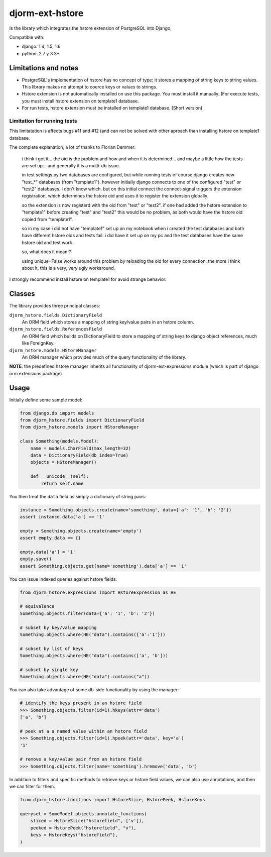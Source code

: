 ================
djorm-ext-hstore
================

Is the library which integrates the hstore extension of PostgreSQL into Django,

Compatible with:

* django: 1.4, 1.5, 1.6
* python: 2.7 y 3.3+


Limitations and notes
---------------------

- PostgreSQL's implementation of hstore has no concept of type; it stores a mapping of string keys to
  string values. This library makes no attempt to coerce keys or values to strings.
- Hstore extension is not automatically installed on use this package. You must install it manually. (For execute tests, you must install hstore extension on template1 database.

- For run tests, hstore extension must be installed on template1 database. (Short version)


Limitation for running tests
~~~~~~~~~~~~~~~~~~~~~~~~~~~~

This limitatation is affects bugs #11 and #12 (and can not be solved with other aproach
than installing hstore on template1 database.

The complete explanation, a lot of thanks to Florian Demmer:

    i think i got it... the oid is the problem and how and when it is determined...
    and maybe a little how the tests are set up... and generally it is a multi-db issue.

    in test settings.py two databases are configured, but while running tests of course
    django creates new "test_*" databases (from "template1"). however initially django
    connects to one of the configured "test" or "test2" databases. i don't know which.
    but on this initial connect the connect-signal triggers the extension registration,
    which determines the hstore oid and uses it to register the extension globally.

    so the extension is now registerd with the oid from "test" or "test2". if one had
    added the hstore extension to "template1" before creating "test" and "test2" this
    would be no problem, as both would have the hstore oid copied from "template1".

    so in my case i did not have "template1" set up on my notebook when i created the
    test databases and both have different hstore oids and tests fail. i did have it set
    up on my pc and the test databases have the same hstore oid and test work.

    so, what does it mean!?

    using unique=False works around this problem by reloading the oid for every connection.
    the more i think about it, this is a very, very ugly workaround.


I strongly recommend install hstore on template1 for avoid strange behavior.


Classes
-------

The library provides three principal classes:

``djorm_hstore.fields.DictionaryField``
    An ORM field which stores a mapping of string key/value pairs in an hstore column.
``djorm_hstore.fields.ReferencesField``
    An ORM field which builds on DictionaryField to store a mapping of string keys to
    django object references, much like ForeignKey.
``djorm_hstore.models.HStoreManager``
    An ORM manager which provides much of the query functionality of the library.

**NOTE**: the predefined hstore manager inherits all functionality of djorm-ext-expressions module (which is part of django orm extensions package)


Usage
-----

Initially define some sample model:

.. code-block:: python

    from django.db import models
    from djorm_hstore.fields import DictionaryField
    from djorm_hstore.models import HStoreManager

    class Something(models.Model):
        name = models.CharField(max_length=32)
        data = DictionaryField(db_index=True)
        objects = HStoreManager()

        def __unicode__(self):
            return self.name


You then treat the ``data`` field as simply a dictionary of string pairs:

.. code-block:: python

    instance = Something.objects.create(name='something', data={'a': '1', 'b': '2'})
    assert instance.data['a'] == '1'

    empty = Something.objects.create(name='empty')
    assert empty.data == {}

    empty.data['a'] = '1'
    empty.save()
    assert Something.objects.get(name='something').data['a'] == '1'


You can issue indexed queries against hstore fields:


.. code-block:: python

    from djorm_hstore.expressions import HstoreExpression as HE

    # equivalence
    Something.objects.filter(data={'a': '1', 'b': '2'})

    # subset by key/value mapping
    Something.objects.where(HE("data").contains({'a':'1'}))

    # subset by list of keys
    Something.objects.where(HE("data").contains(['a', 'b']))

    # subset by single key
    Something.objects.where(HE("data").contains("a"))


You can also take advantage of some db-side functionality by using the manager:

.. code-block:: python

    # identify the keys present in an hstore field
    >>> Something.objects.filter(id=1).hkeys(attr='data')
    ['a', 'b']

    # peek at a a named value within an hstore field
    >>> Something.objects.filter(id=1).hpeek(attr='data', key='a')
    '1'

    # remove a key/value pair from an hstore field
    >>> Something.objects.filter(name='something').hremove('data', 'b')


In addition to filters and specific methods to retrieve keys or hstore field values,
we can also use annotations, and then we can filter for them.

.. code-block:: python

    from djorm_hstore.functions import HstoreSlice, HstorePeek, HstoreKeys

    queryset = SomeModel.objects.annotate_functions(
        sliced = HstoreSlice("hstorefield", ['v']),
        peeked = HstorePeek("hstorefield", "v"),
        keys = HstoreKeys("hstorefield"),
    )
